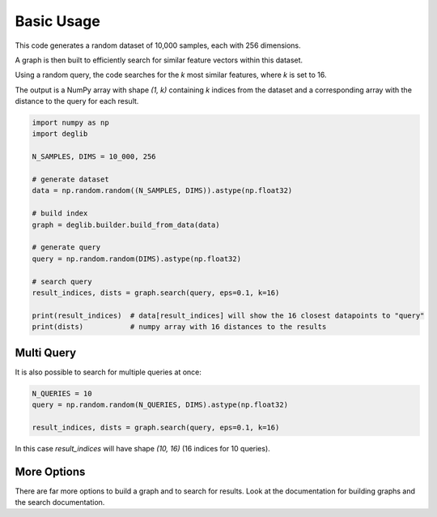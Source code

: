 Basic Usage
===========

This code generates a random dataset of 10,000 samples, each with 256 dimensions. 

A graph is then built to efficiently search for similar feature vectors within this dataset.

Using a random query, the code searches for the `k` most similar features, where `k` is set to 16.

The output is a NumPy array with shape  `(1, k)` containing `k` indices from the dataset and a corresponding array with the distance to the query for each result.

.. code-block:: python

    import numpy as np
    import deglib

    N_SAMPLES, DIMS = 10_000, 256

    # generate dataset
    data = np.random.random((N_SAMPLES, DIMS)).astype(np.float32)

    # build index
    graph = deglib.builder.build_from_data(data)

    # generate query
    query = np.random.random(DIMS).astype(np.float32)

    # search query
    result_indices, dists = graph.search(query, eps=0.1, k=16)

    print(result_indices)  # data[result_indices] will show the 16 closest datapoints to "query"
    print(dists)           # numpy array with 16 distances to the results

Multi Query
***********

It is also possible to search for multiple queries at once:

.. code-block:: python

    N_QUERIES = 10
    query = np.random.random(N_QUERIES, DIMS).astype(np.float32)

    result_indices, dists = graph.search(query, eps=0.1, k=16)

In this case `result_indices` will have shape `(10, 16)` (16 indices for 10 queries).

More Options
************
There are far more options to build a graph and to search for results.
Look at the documentation for building graphs and the search documentation.
